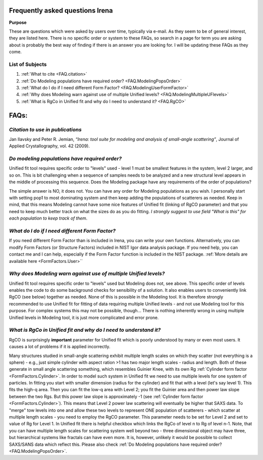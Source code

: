 .. _faq:

.. index::
    FAQ Irena

Frequently asked questions Irena
================================

**Purpose**

These are questions which were asked by users over time, typically via e-mail. As they seem to be of general interest, they are listed here. There is no specific order or system to these FAQs, so search in a page for term you are asking about is probably the best way of finding if there is an answer you are looking for. I will be updating these FAQs as they come.

List of Subjects
----------------

1.  :ref:`What to cite <FAQ.citation>`
2.  :ref:`Do Modeling populations have required order? <FAQ.ModelingPopsOrder>`
3.  :ref:`What do I do if I need different Form Factor? <FAQ.ModelingUserFormFactor>`
4.  :ref:`Why does Modeling warn against use of multiple Unified levels? <FAQ.ModelingMultipleUFlevels>`
5.  :ref:`What is RgCo in Unified fit and why do I need to understand it? <FAQ.RgCO>`



FAQs:
=====

.. _FAQ.Citation:

*Citation to use in publications*
---------------------------------
Jan Ilavsky and Peter R. Jemian, *“Irena: tool suite for modeling and analysis of small-angle scattering”*, Journal of Applied Crystallography, vol. 42 (2009).

.. _FAQ.ModelingPopsOrder:

*Do modeling populations have required order?*
----------------------------------------------
Unified fit tool requires specific order to "levels" used - level 1 must be smallest features in the system, level 2 larger, and so on. This is bit challenging when a sequence of samples needs to be analyzed and a new structural level appears in the middle of processing this sequence. Does the Modeling package have any requirements of the order of populations?

The simple answer is NO, it does not. You can have any order for Modeling populations as you wish. I personally start with setting pop1 to most dominating system and then keep adding the populations of scatterers as needed. Keep in mind, that this means Modeling cannot have some nice features of Unified fit (linking of RgCO parameter) and that you need to keep much better track on what the sizes do as you do fitting. *I strongly suggest to use field "What is this" for each population to keep track of them*.

.. _FAQ.ModelingMultipleUFlevels:

*What do I do if I need different Form Factor?*
-----------------------------------------------
If you need different Form Factor than is included in Irena, you can write your own functions. Alternatively, you can modify Form Factors (or Structure Factors) included in NIST Igor data analysis package. If you need help, you can contact me and I can help, especially if the Form Factor function is included in the NIST package. :ref:`More details are available here <FormFactors.User>``


.. _FAQ.ModelingMultipleUFlevels:

*Why does Modeling warn against use of multiple Unified levels?*
----------------------------------------------------------------
Unified fit tool requires specific order to "levels" used but Modeling does not, see above. This specific order of levels enables the code to do some background checks for sensibility of a solution. It also enables users to conveniently link RgCO (see below) together as needed. None of this is possible in the Modeling tool. It is therefore strongly recommended to use Unified fit for fitting of data requiring multiple Unified levels - and not use Modeling tool for this purpose. For complex systems this may not be possible, though... There is nothing inherently wrong in using multiple Unified levels in Modeling tool, it is just more complicated and error prone.


.. _FAQ.RgCO:

*What is RgCo in Unified fit and why do I need to understand it?*
-----------------------------------------------------------------

RgCO is surprisingly **important** parameter for Unified fit which is poorly understood by many or even most users. It causes a lot of problems if it is applied incorrectly.

Many structures studied in small-angle scattering exhibit multiple length scales on which they scatter (not everything is a sphere) - e.g., just simple cylinder with aspect ration >1 has two major length scales - radius and length. Both of these generate in small angle scattering something, which resembles Guinier Knee, with its own Rg :ref:`Cylinder form factor <FormFactors.Cylinder>`. In order to model such system in Unified fit we need to use multiple levels for one system of particles. In fitting you start with smaller dimension (radius for the cylinder) and fit that with a level (let's say level 1). This fits the high-q area. Then you can fit the low-q area with Level 2; you fit the Guinier area and then power law slope between the two Rgs. But this power law slope is approximately -1 (see :ref:`Cylinder form factor <FormFactors.Cylinder>`). This means that Level 2 power law scattering will eventually be higher that SAXS data. To "merge" tow levels into one and allow these two levels to represent ONE population of scatterers - which scatter at multiple length scales - you need to employ the RgCO parameter. This parameter needs to be set for Level 2 and set to value of Rg for Level 1. In Unified fit there is helpful checkbox which links the RgCo of level n to Rg of level n-1. Note, that you can have multiple length scales for scattering system well beyond two - three dimensional object may have three, but hierarchical systems like fractals can have even more. It is, however, unlikely it would be possible to collect SAXS/SANS data which reflect this. Please also check :ref:`Do Modeling populations have required order? <FAQ.ModelingPopsOrder>`.
